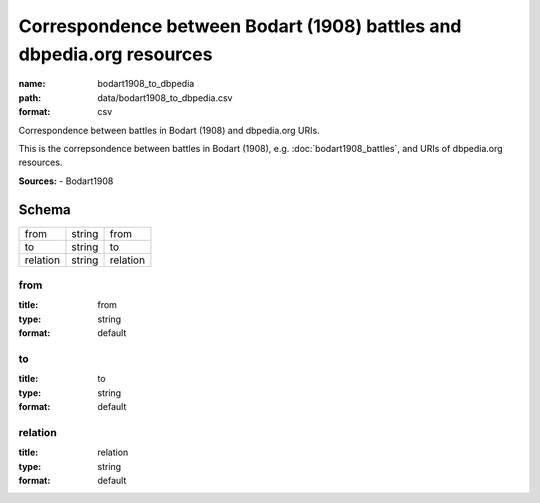 ######################################################################
Correspondence between Bodart (1908) battles and dbpedia.org resources
######################################################################

:name: bodart1908_to_dbpedia
:path: data/bodart1908_to_dbpedia.csv
:format: csv

Correspondence between battles in Bodart (1908) and dbpedia.org URIs.

This is the correpsondence between battles in Bodart (1908), e.g. :doc:`bodart1908_battles`, and URIs of dbpedia.org resources.


**Sources:**
- Bodart1908


Schema
======

========  ======  ========
from      string  from
to        string  to
relation  string  relation
========  ======  ========

from
----

:title: from
:type: string
:format: default





       
to
--

:title: to
:type: string
:format: default





       
relation
--------

:title: relation
:type: string
:format: default





       

